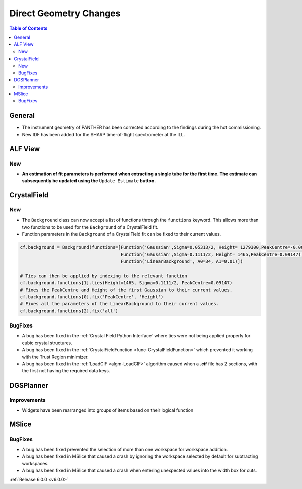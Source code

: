 =======================
Direct Geometry Changes
=======================

.. contents:: Table of Contents
   :local:

General
-------

- The instrument geometry of PANTHER has been corrected according to the findings during the hot commissioning.
- New IDF has been added for the SHARP time-of-flight spectrometer at the ILL.

ALF View
--------

New
###
- **An estimation of fit parameters is performed when extracting a single tube for the first time. The estimate can subsequently be updated using the** ``Update Estimate`` **button.**

.. figure:: /images/ALF_update_estimate.png
   :class: screenshot
   :width: 750px
   :align: center


CrystalField
------------

New
###

- The ``Background`` class can now accept a list of functions through the ``functions`` keyword. This allows more than
  two functions to be used for the ``Background`` of a CrystalField fit.
- Function parameters in the ``Background`` of a CrystalField fit can be fixed to their current values.

.. code-block:: python

    cf.background = Background(functions=[Function('Gaussian',Sigma=0.05313/2, Height= 1279300,PeakCentre=-0.0021),
                                          Function('Gaussian',Sigma=0.1111/2, Height= 1465,PeakCentre=0.09147),
                                          Function('LinearBackground', A0=34, A1=0.01)])

    # Ties can then be applied by indexing to the relevant function
    cf.background.functions[1].ties(Height=1465, Sigma=0.1111/2, PeakCentre=0.09147)
    # Fixes the PeakCentre and Height of the first Gaussian to their current values.
    cf.background.functions[0].fix('PeakCentre', 'Height')
    # Fixes all the parameters of the LinearBackground to their current values.
    cf.background.functions[2].fix('all')

BugFixes
########
- A bug has been fixed in the :ref:`Crystal Field Python Interface` where ties were not being applied properly for cubic
  crystal structures.
- A bug has been fixed in the :ref:`CrystalFieldFunction <func-CrystalFieldFunction>` which prevented it working with
  the Trust Region minimizer.
- A bug has been fixed in the :ref:`LoadCIF <algm-LoadCIF>` algorithm caused when a **.cif** file has 2 sections, with
  the first not having the required data keys.


DGSPlanner
----------

Improvements
############

- Widgets have been rearranged into groups of items based on their logical function


MSlice
------

BugFixes
########
- A bug has been fixed prevented the selection of more than one workspace for workspace addition.
- A bug has been fixed in MSlice that caused a crash by ignoring the workspace selected by default for subtracting
  workspaces.
- A bug has been fixed in MSlice that caused a crash when entering unexpected values into the width box for cuts.

:ref:`Release 6.0.0 <v6.0.0>`

